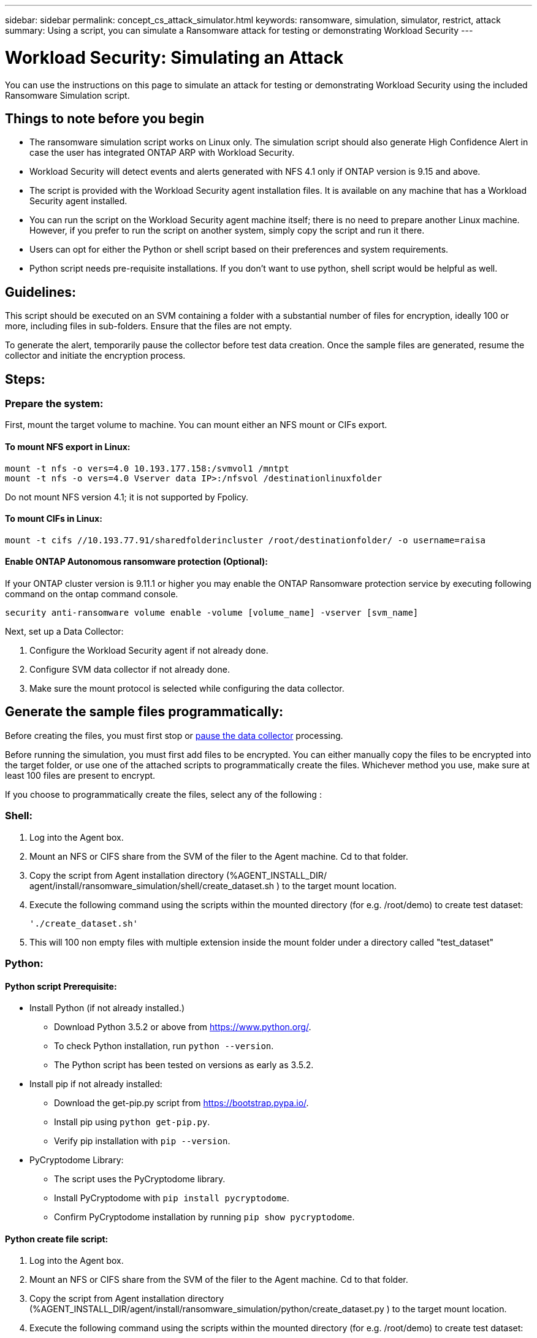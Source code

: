 ---
sidebar: sidebar
permalink: concept_cs_attack_simulator.html
keywords:  ransomware, simulation, simulator, restrict, attack
summary: Using a script, you can simulate a Ransomware attack for testing or demonstrating Workload Security 
---

= Workload Security: Simulating an Attack 
:hardbreaks:
:nofooter:
:icons: font
:linkattrs:
:imagesdir: ./media/

[.lead]
You can use the instructions on this page to simulate an attack for testing or demonstrating Workload Security using the included Ransomware Simulation script.

== Things to note before you begin

* The ransomware simulation script works on Linux only. The simulation script should also generate High Confidence Alert in case the user has integrated ONTAP ARP with Workload Security.

* Workload Security will detect events and alerts generated with NFS 4.1 only if ONTAP version is 9.15 and above. 

* The script is provided with the Workload Security agent installation files. It is available on any machine that has a Workload Security agent installed.

* You can run the script on the Workload Security agent machine itself; there is no need to prepare another Linux machine. However, if you prefer to run the script on another system, simply copy the script and run it there.

* Users can opt for either the Python or shell script based on their preferences and system requirements.

* Python script needs pre-requisite installations. If you don't want to use python, shell script would be helpful as well. 

== Guidelines:
This script should be executed on an SVM containing a folder with a substantial number of files for encryption, ideally 100 or more, including files in sub-folders. Ensure that the files are not empty. 

To generate the alert, temporarily pause the collector before test data creation. Once the sample files are generated, resume the collector and initiate the encryption process.

== Steps:


=== Prepare the system:

First, mount the target volume to machine. You can mount either an NFS mount or CIFs export.

==== To mount NFS export in Linux:

----
mount -t nfs -o vers=4.0 10.193.177.158:/svmvol1 /mntpt
mount -t nfs -o vers=4.0 Vserver data IP>:/nfsvol /destinationlinuxfolder
----

Do not mount NFS version 4.1; it is not supported by Fpolicy.

==== To mount CIFs in Linux:

----
mount -t cifs //10.193.77.91/sharedfolderincluster /root/destinationfolder/ -o username=raisa
----

==== Enable ONTAP Autonomous ransomware protection (Optional):

If your ONTAP cluster version is 9.11.1 or higher you may enable the ONTAP Ransomware protection service by executing following command on the ontap command console.

 security anti-ransomware volume enable -volume [volume_name] -vserver [svm_name]

Next, set up a Data Collector:

. Configure the Workload Security agent if not already done.
. Configure SVM data collector if not already done.
. Make sure the mount protocol is selected while configuring the data collector.

== Generate the sample files programmatically:
Before creating the files, you must first stop or link:task_add_collector_svm.html#play-pause-data-collector[pause the data collector] processing.

Before running the simulation, you must first add files to be encrypted. You can either manually copy the files to be encrypted into the target folder, or use one of the attached scripts to programmatically create the files. Whichever method you use, make sure at least 100 files are present to encrypt.

If you choose to programmatically create the files, select any of the following :

=== Shell:

. Log into the Agent box.

. Mount an NFS or CIFS share from the SVM of the filer to the Agent machine. Cd to that folder.

. Copy the script from Agent installation directory (%AGENT_INSTALL_DIR/ agent/install/ransomware_simulation/shell/create_dataset.sh ) to the target mount location.

. Execute the following command using the scripts within the mounted directory (for e.g. /root/demo) to create  test dataset:

 './create_dataset.sh'

. This will 100 non empty files with multiple extension inside the mount folder under a directory called "test_dataset"


=== Python: 

==== Python script Prerequisite:

* Install Python (if not already installed.)
** Download Python 3.5.2 or above from https://www.python.org/.
** To check Python installation, run `python --version`.
** The Python script has been tested on versions as early as 3.5.2.

* Install pip if not already installed:
** Download the get-pip.py script from https://bootstrap.pypa.io/.
** Install pip using `python get-pip.py`.
** Verify pip installation with `pip --version`.

* PyCryptodome Library:
** The script uses the PyCryptodome library.
** Install PyCryptodome with `pip install pycryptodome`.
** Confirm PyCryptodome installation by running `pip show pycryptodome`.

==== Python create file script:
. Log into the Agent box.

. Mount an NFS or CIFS share from the SVM of the filer to the Agent machine. Cd to that folder.

. Copy the script from Agent installation directory (%AGENT_INSTALL_DIR/agent/install/ransomware_simulation/python/create_dataset.py ) to the target mount location.

. Execute the following command using the scripts within the mounted directory (for e.g. /root/demo) to create  test dataset:

 'python create_dataset.py'

. This will create 100 non empty files with multiple extension inside the mount folder under a directory called “test_dataset"

== Resume the collector

If you paused the collector before following these steps, please be sure to resume the collector once the sample files are created using the scripts.


== Run the Ransomware Simulator script

To generate a Ransomware alert, you can execute the attached script which will simulate a ransomware alert on the Workload Security

=== Shell:
. Copy the script from Agent installation directory (%AGENT_INSTALL_DIR/agent/install/ransomware_simulation/shell/simulate_attack.sh ) to the target mount location.

. Execute the following command using the scripts within the mounted directory (for e.g. /root/demo) to encrypt test dataset:

 './simulate_attack.sh'

. This will encrypt the sample files created under “test_dataset" directory

=== Python: 

. Copy the script from Agent installation directory (%AGENT_INSTALL_DIR/agent/install/ransomware_simulation/python/simulate_attack.py ) to the target mount location.

. Please note that python prerequisites are installed as per Python script Prerequisite section

. Execute the following command using the scripts within the mounted directory (for e.g. /root/demo) to create  test dataset:

 'python simulate_attack.py'
 
. This will encrypt the sample files created under “test_dataset" directory

== Alert in Workload Security UI

Once the simulator script execution has finished, an alert will be seen on the Web UI in few minutes.

Note: In the event that the following conditions are met, a High Confidence Alert will be generated.

. Monitored SVM's ONTAP version higher than 9.11.1
. ONTAP Autonomous Ransomware Protection configured
. Workload Security Data collector is added in Cluster mode.

Workload Security detects ransomware patterns based on user behaviour while ONTAP ARP detects ransomware activity based on encryption activities in files.

If the conditions are met, Workload Security marks the alerts as High Confidence Alert. 

Example of High Confidence Alert on the Alerts list page:

image:ws_high_confidence_alert.png[High Confidence Alert example, list page]

Example of High Confidence Alert detail:

image:ws_high_confidence_alert_detail.png[High Confidence Alert example, detail page]

== Triggering alert multiple times

Workload Security learns user behavior and will not generate alerts on repeated ransomware attacks within 24 hours for the same user. 

To generate a new alert with a different user, please follow the same steps again (creating test data and then encrypting the test data).




